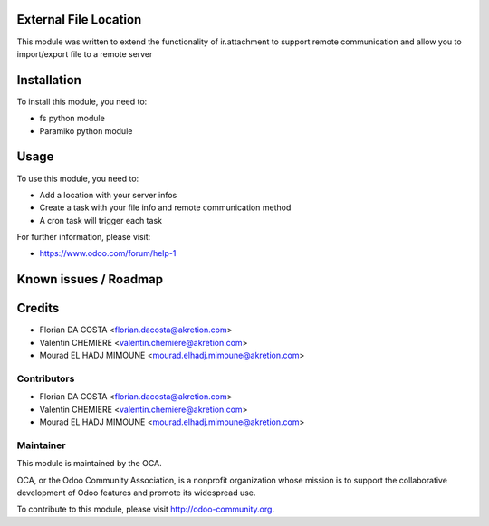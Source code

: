 .. image:: https://img.shields.io/badge/licence-AGPL--3-blue.svg
    :alt: License

External File Location
======================

This module was written to extend the functionality of ir.attachment to support remote communication and allow you to import/export file to a remote server

Installation
============

To install this module, you need to:

* fs python module
* Paramiko python module

Usage
=====

To use this module, you need to:

* Add a location with your server infos
* Create a task with your file info and remote communication method
* A cron task will trigger each task

For further information, please visit:

* https://www.odoo.com/forum/help-1

Known issues / Roadmap
======================


Credits
=======

* Florian DA COSTA <florian.dacosta@akretion.com>
* Valentin CHEMIERE <valentin.chemiere@akretion.com>
* Mourad EL HADJ MIMOUNE <mourad.elhadj.mimoune@akretion.com>


Contributors
------------

* Florian DA COSTA <florian.dacosta@akretion.com>
* Valentin CHEMIERE <valentin.chemiere@akretion.com>
* Mourad EL HADJ MIMOUNE <mourad.elhadj.mimoune@akretion.com>

Maintainer
----------

.. image:: http://odoo-community.org/logo.png
    :alt: Odoo Community Association
    :target: http://odoo-community.org

This module is maintained by the OCA.

OCA, or the Odoo Community Association, is a nonprofit organization whose mission is to support the collaborative development of Odoo features and promote its widespread use.

To contribute to this module, please visit http://odoo-community.org.

